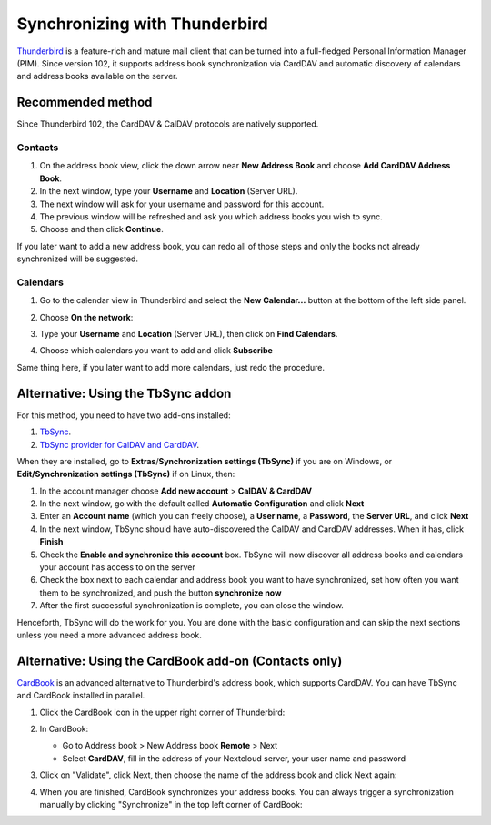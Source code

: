 ==============================
Synchronizing with Thunderbird
==============================

`Thunderbird <https://www.thunderbird.net>`_ is a feature-rich and mature mail client that can be turned into a full-fledged Personal Information Manager (PIM). Since version 102, it supports address book synchronization via CardDAV and automatic discovery of calendars and address books available on the server.


Recommended method
------------------

Since Thunderbird 102, the CardDAV & CalDAV protocols are natively supported.

Contacts
~~~~~~~~


#. On the address book view, click the down arrow near **New Address Book** and choose **Add CardDAV Address Book**.
#. In the next window, type your **Username** and **Location** (Server URL).
#. The next window will ask for your username and password for this account.
#. The previous window will be refreshed and ask you which address books you wish to sync.
#. Choose and then click **Continue**.

If you later want to add a new address book, you can redo all of those steps and only the books not already synchronized will be suggested.


Calendars
~~~~~~~~~

#. Go to the calendar view in Thunderbird and select the **New Calendar...** button at the bottom of the left side panel.
#. Choose **On the network**:

   .. image:: ../images/new_calendar.png

#. Type your **Username** and **Location** (Server URL), then click on **Find Calendars**.
#. Choose which calendars you want to add and click **Subscribe**

Same thing here, if you later want to add more calendars, just redo the procedure.

Alternative: Using the TbSync addon
-----------------------------------

For this method, you need to have two add-ons installed:

#. `TbSync <https://addons.thunderbird.net/en/thunderbird/addon/tbsync/>`_.
#. `TbSync provider for CalDAV and CardDAV <https://addons.thunderbird.net/en/thunderbird/addon/dav-4-tbsync/>`_.

When they are installed, go to **Extras**/**Synchronization settings (TbSync)** if you are on Windows, or **Edit/Synchronization settings (TbSync)** if on Linux, then:

#. In the account manager choose **Add new account** > **CalDAV & CardDAV**
#. In the next window, go with the default called **Automatic Configuration** and click **Next**
#. Enter an **Account name** (which you can freely choose), a **User name**, a **Password**, the **Server URL**, and click **Next**
#. In the next window, TbSync should have auto-discovered the CalDAV and CardDAV addresses. When it has, click **Finish**
#. Check the **Enable and synchronize this account** box. TbSync will now discover all address books and calendars your account has access to on the server
#. Check the box next to each calendar and address book you want to have synchronized, set how often you want them to be synchronized, and push the button **synchronize now**
#. After the first successful synchronization is complete, you can close the window.

Henceforth, TbSync will do the work for you. You are done with the basic configuration and can skip the next sections unless you need a more advanced address book.


Alternative: Using the CardBook add-on (Contacts only)
------------------------------------------------------

`CardBook <https://addons.thunderbird.net/en/thunderbird/addon/cardbook/>`_ is an advanced alternative to Thunderbird's address book, which supports CardDAV. You can have TbSync and CardBook installed in parallel.

#. Click the CardBook icon in the upper right corner of Thunderbird:

   .. image:: ../images/cardbook_icon.png

#. In CardBook:

   -  Go to Address book > New Address book **Remote** > Next
   -  Select **CardDAV**, fill in the address of your Nextcloud server, your user name and password

   .. image:: ../images/new_addressbook.png

#. Click on "Validate", click Next, then choose the name of the address book and click Next again:

   .. image:: ../images/addressbook_name.png

#. When you are finished, CardBook synchronizes your address books. You can always trigger a synchronization manually by clicking "Synchronize" in the top left corner of CardBook:

   .. image:: ../images/synchronize_cardbook.png
